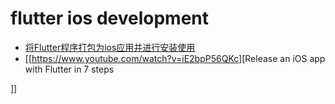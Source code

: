 * flutter ios development

- [[https://zhuanlan.zhihu.com/p/696780711][将Flutter程序打包为ios应用并进行安装使用]]
- [[https://www.youtube.com/watch?v=iE2bpP56QKc][Release an iOS app with Flutter in 7 steps
]]